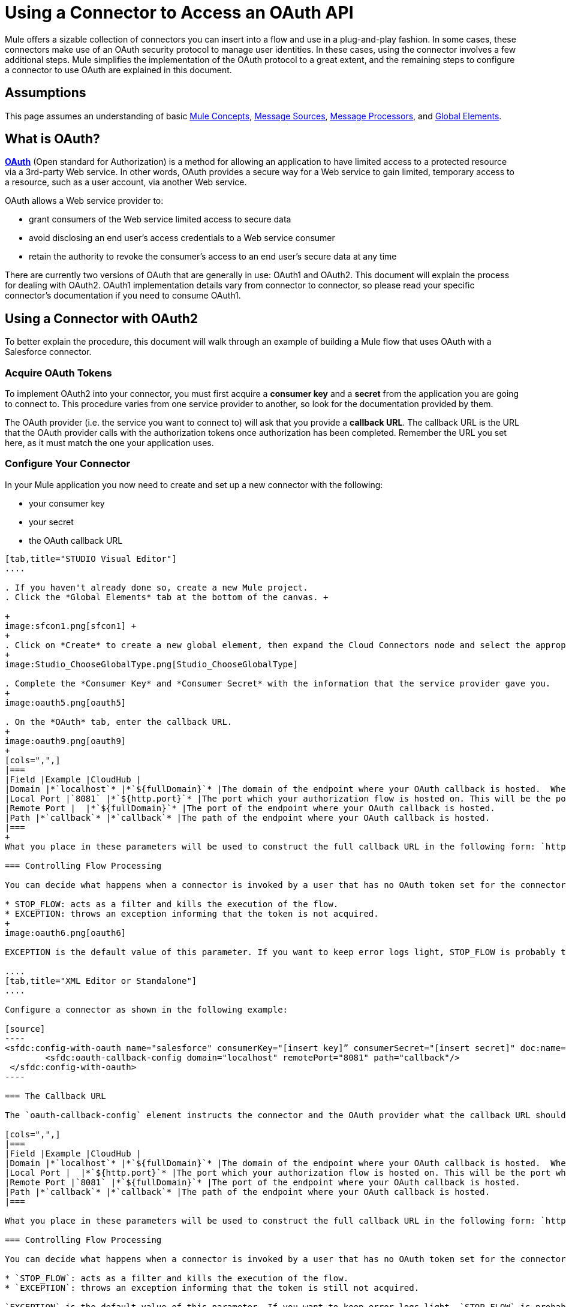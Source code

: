= Using a Connector to Access an OAuth API

Mule offers a sizable collection of connectors you can insert into a flow and use in a plug-and-play fashion. In some cases, these connectors make use of an OAuth security protocol to manage user identities. In these cases, using the connector involves a few additional steps. Mule simplifies the implementation of the OAuth protocol to a great extent, and the remaining steps to configure a connector to use OAuth are explained in this document.

== Assumptions

This page assumes an understanding of basic link:/docs/display/34X/Mule+Concepts[Mule Concepts], link:/docs/display/34X/Message+Sources[Message Sources], link:/docs/display/34X/Message+Processors[Message Processors], and link:/docs/display/34X/Understand+Global+Mule+Elements[Global Elements].

== What is OAuth?

**http://en.wikipedia.org/wiki/OAuth[OAuth]** (Open standard for Authorization) is a method for allowing an application to have limited access to a protected resource via a 3rd-party Web service. In other words, OAuth provides a secure way for a Web service to gain limited, temporary access to a resource, such as a user account, via another Web service.

OAuth allows a Web service provider to:

* grant consumers of the Web service limited access to secure data
* avoid disclosing an end user's access credentials to a Web service consumer
* retain the authority to revoke the consumer’s access to an end user's secure data at any time

There are currently two versions of OAuth that are generally in use: OAuth1 and OAuth2. This document will explain the process for dealing with OAuth2. OAuth1 implementation details vary from connector to connector, so please read your specific connector's documentation if you need to consume OAuth1. 

== Using a Connector with OAuth2

To better explain the procedure, this document will walk through an example of building a Mule flow that uses OAuth with a Salesforce connector.

=== Acquire OAuth Tokens

To implement OAuth2 into your connector, you must first acquire a *consumer key* and a *secret* from the application you are going to connect to. This procedure varies from one service provider to another, so look for the documentation provided by them.

The OAuth provider (i.e. the service you want to connect to) will ask that you provide a *callback URL*. The callback URL is the URL that the OAuth provider calls with the authorization tokens once authorization has been completed. Remember the URL you set here, as it must match the one your application uses.

=== Configure Your Connector

In your Mule application you now need to create and set up a new connector with the following:

* your consumer key 
* your secret 
* the OAuth callback URL 

[tabs]
------
[tab,title="STUDIO Visual Editor"]
....

. If you haven't already done so, create a new Mule project.
. Click the *Global Elements* tab at the bottom of the canvas. +

+
image:sfcon1.png[sfcon1] +
+
. Click on *Create* to create a new global element, then expand the Cloud Connectors node and select the appropriate global type that matches your OAuth-enabled connector. 
+
image:Studio_ChooseGlobalType.png[Studio_ChooseGlobalType]

. Complete the *Consumer Key* and *Consumer Secret* with the information that the service provider gave you.
+
image:oauth5.png[oauth5]

. On the *OAuth* tab, enter the callback URL.
+
image:oauth9.png[oauth9]  
+
[cols=",",]
|===
|Field |Example |CloudHub | 
|Domain |*`localhost`* |*`${fullDomain}`* |The domain of the endpoint where your OAuth callback is hosted.  When in production, this will be the domain where your application is hosted.
|Local Port |`8081` |*`${http.port}`* |The port which your authorization flow is hosted on. This will be the port which your HTTP endpoint is hosted on.
|Remote Port |  |*`${fullDomain}`* |The port of the endpoint where your OAuth callback is hosted.
|Path |*`callback`* |*`callback`* |The path of the endpoint where your OAuth callback is hosted.
|===
+
What you place in these parameters will be used to construct the full callback URL in the following form: `http://[domain]:[remotePort]/[path]`. The example above results in a callback URL of `http://localhost:8081/callback`.

=== Controlling Flow Processing

You can decide what happens when a connector is invoked by a user that has no OAuth token set for the connector (i.e. he is not yet authenticated via OAuth). There are two options:

* STOP_FLOW: acts as a filter and kills the execution of the flow.
* EXCEPTION: throws an exception informing that the token is not acquired.
+
image:oauth6.png[oauth6]

EXCEPTION is the default value of this parameter. If you want to keep error logs light, STOP_FLOW is probably the ideal choice as it doesn't create exceptions before you have had a chance to authorize your connector to access the OAuth provider.

....
[tab,title="XML Editor or Standalone"]
....

Configure a connector as shown in the following example:

[source]
----
<sfdc:config-with-oauth name="salesforce" consumerKey="[insert key]” consumerSecret="[insert secret]" doc:name="Salesforce (OAuth)">
        <sfdc:oauth-callback-config domain="localhost" remotePort="8081" path="callback"/>
 </sfdc:config-with-oauth>
----

=== The Callback URL

The `oauth-callback-config` element instructs the connector and the OAuth provider what the callback URL should be. Here are the different parameters that can be set on this element:  

[cols=",",]
|===
|Field |Example |CloudHub | 
|Domain |*`localhost`* |*`${fullDomain}`* |The domain of the endpoint where your OAuth callback is hosted.  When in production, this will be the domain where your application is hosted.
|Local Port |  |*`${http.port}`* |The port which your authorization flow is hosted on. This will be the port which your HTTP endpoint is hosted on.
|Remote Port |`8081` |*`${fullDomain}`* |The port of the endpoint where your OAuth callback is hosted.
|Path |*`callback`* |*`callback`* |The path of the endpoint where your OAuth callback is hosted.
|===

What you place in these parameters will be used to construct the full callback URL in the following form: `http://[domain]:[remotePort]/[path]`. The example above results in a callback URL of` http://localhost:8081/callback`.

=== Controlling Flow Processing

You can decide what happens when a connector is invoked by a user that has no OAuth token set for the connector (i.e. he is not yet authenticated via OAuth). The `onNoToken` parameter can be used to set this, it has two possible values:

* `STOP_FLOW`: acts as a filter and kills the execution of the flow.
* `EXCEPTION`: throws an exception informing that the token is still not acquired.

`EXCEPTION` is the default value of this parameter. If you want to keep error logs light, `STOP_FLOW` is probably the ideal choice as it doesn't create exceptions before you have had a chance to authorize your connector to access the OAuth provider.

[source]
----
<sfdc:config-with-oauth name="salesforce" consumerKey="[insert key]” consumerSecret="[insert secret]" doc:name="Salesforce (OAuth)" onNoToken="[STOP_FLOW|EXCEPTION]">
        <sfdc:oauth-callback-config domain="localhost" remotePort="8081" path="callback"/>
 </sfdc:config-with-oauth>
----

....
------

== Creating an Authorization Flow

The Salesforce connector created in this example can be employed by an end user of the application to perform a variety of operations with his Salesforce account. Before he can do any operations, though, he must first authenticate himself. To make authentication possible you need to create an *authorization flow*. The authorization flow acquires the tokens from the OAuth provider that your application needs these to be able to interact with the OAuth service.

The flow consists of an HTTP endpoint followed by an invocation of the authorize operation on your OAuth-enabled connector. 

[tabs]
------
[tab,title="STUDIO Visual Editor"]
....

. Dragging elements from the palette to the canvas, build the following Mule flow:
+
image:sfcon5.png[sfcon5]

. Configure your HTTP endpoint's host and port to correspond to the callback URL that you set in your global element. (In the example, the callback URL is http://localhost:8081/callback.) Leave the path blank.
. Open the Salesforce connector properties and set the *Config Reference* to the global element created in the previous section.
+
image:sfcon6.png[sfcon6]

. Set the Operation to *Authorize*.
. Configure any additional fields required by the connector you have selected. See below for configuration details of the Salesforce connector example.
+
[cols=",",options="header",]
|========
|Field |Value
|Config Reference |The name of the global element you created for your connector.
|Operation |Authorize
|Access Token URL |(Optional, see below.) Example:`https://na1.salesforce.com/services/oauth2/token`
|Authorization URL |(Optional, see below.) Example:`https://na1.salesforce.com/services/oauth2/authorize`
|Display |POPUP
|========

=== Access Token and Authorization URLs

Some applications expose different sets of URLs to acquire access tokens and perform authorization (for example, one URL for sandboxed development and one URL for production). These can also be set on the `Authorize` operation if the default values are not sufficient.

[width="100%",cols="50%,50%",options="header",]
|=========
|Variable |Description
|Authorization URL |_Optional._ The URL defined by the Service Provider where the resource owner will be redirected to grant authorization to the connector
|Access Token URL |_Optional._ The URL defined by the Service Provider to obtain an access token
|Access Token ID |_Optional._ (Not shown in Visual Editor. XML only.) The OauthAccessTokenId under which tokens will be stored. Default value: connector's config name.
|=========

=== Scopes

Depending on the service you are using OAuth with, there may or may not be different scopes to choose. A scope gives you access to perform a set of particular actions, such as viewing contacts, posting items, changing passwords, etc. The Salesforce connector doesn't use scopes. Connectors that require scopes include it as a configurable field in the properties window. If the connector you wish to use makes use of scopes then refer to the documentation of the application you wish to connect to in order to determine what values are valid.

....
[tab,title="XML Editor or Standalone"]
....

Create an authorization flow, as shown in the following example:

[source]
----
<flow name="OAuthTestFlow1" doc:name="OAuthTestFlow1">
        <http:inbound-endpoint exchange-pattern="request-response" host="localhost" port="8081" doc:name="HTTP" />
        <sfdc:authorize config-ref="Salesforce__OAuth_" display="POPUP" doc:name="Salesforce" accessTokenUrl="https://na1.salesforce.com/services/oauth2/token" authorizationUrl="https://na1.salesforce.com/services/oauth2/authorize"/>
</flow>
----

[cols=",",options="header",]
|====
|Element |Description
|`sfdc:authorize` |Invokes the authorize operation of the connector.
|====

[cols=",",options="header",]
|========
|Attribute |Value
|config-ref |The name of the global element you created for your connector.
|accessTokenUrl |(Optional, see below.) `https://na1.salesforce.com/services/oauth2/token`
|authorizationUrl |(Optional, see below.)`https://na1.salesforce.com/services/oauth2/authorize`
|display |POPUP
|========

In the above example, the `display`, `accessTokenUrl`, and `authorizationUrl` parameters are configured. Depending on the connector you select, some of these may not be present.

On the HTTP endpoint the port MUST correspond to the remotePort attribute in your oauth-callback-config.

=== Access Token and Authorization URLs

Some applications expose different sets of URLs to acquire access tokens and perform authorization (for example, one URL for sandboxed development and one URL for production). These can also be set as attributes on the connector's authorization operation if the default values are not sufficient. 

[cols=",",options="header",]
|======
|Variable |Description
|`authorizationUrl` |_Optional._ The URL defined by the Service Provider where the resource owner will be redirected to grant authorization to the connector.
|`accessTokenUrl` |_Optional._ The URL defined by the Service Provider to obtain an access token.
|`accessTokenId` |_Optional._ The OauthAccessTokenId under which tokens will be stored. Default value: connector's config name.
|======

=== Scopes

Depending on the service you are using OAuth with, there may or may not be different scopes to choose. A scope gives you access to perform a set of particular actions, such as viewing contacts, posting items, changing passwords, etc. The Salesforce connector doesn't use scopes. Connectors that require scopes include it as a configurable field in the properties window. If the connector you wish to use makes use of scopes then refer to the documentation of the application you wish to connect to in order to determine what values are valid.

....
------

=== About the Authorization Flow

If you hit the HTTP endpoint created above using a browser, Mule will initiate the OAuth dance, redirecting the user to the service provider page. Mule will also create a callback endpoint so the service provider can redirect the user back once the user has been authenticated and properly authorized. Once the callback is called, the connector will automatically issue an access token identifier that will be stored in the ObjectStore.  

The authorize operation is an interceptor. If a user requests something that requires authentication but the connector is not authorized yet, the authorize operation will be triggered. It will redirect the user to the service provider so that he can authorize the connector. Once authentication and authorization are successful, the service provider needs to redirect the user back to the service consumer (i.e., your application). This is what the *callback* is for. The callback is a reference URL that gets sent to the service provider as a parameter when requesting authorization. The service provider will then redirect the user to this URL and include the authentication tokens as parameters. The connector will extract information from this callback, set its own internal state to _authorized_, and then move on to executing anything that had been interrupted by the authorization method.

== After Authentication

Add a** Logger **element to your flow after the connector set to the authorization operation. If the connector is not yet authorized, the execution of the logger will be delayed until the callback is received. On the other hand, if the user has already been authorized in a previous request and the connector already has his TokenId, then the flow execution will continue and the logger will get executed immediately rather than after the service provider returns the callback.

[tabs]
------
[tab,title="Studio Visual Editor"]
....

. Drag a *Logger* message processor from the palette to the canvas and place it after the Salesforce connector.
+
image:oauthppp.png[oauthppp]

. Open the Logger's properties and add a message for the Logger to output. For example: "The connector has been properly authorized."
+
image:oauthfff.png[oauthfff]

....
[tab,title="XML Editor or Standalone"]
....

Add a logger element into your flow:

[source]
----
<logger message="&quot;The connector has been properly authorized.&quot;" level="INFO" doc:name="Logger"/>
----

The full flow code should look like this example:

[source]
----
<flow name="authorizationAndAuthenticationFlow">
        <http:inbound-endpoint exchange-pattern="request-response" host="localhost" port="8081"/>
        <sfdc:authorize config-ref="Salesforce__OAuth_" display="POPUP" accessTokenUrl="https://na1.salesforce.com/services/oauth2/token" authorizationUrl="https://na1.salesforce.com/services/oauth2/authorize"/>
        <logger message="&quot;The connector has been properly authorized.&quot;" level="INFO" doc:name="Logger"/>
    </flow>
----

....
------


== Managing OAuth Tokens (optional)

=== Configure ObjectStore

To keep data persistent you need to store it somewhere, it is recommended you use ObjectStore for this. Install an ObjectStore connector. Configure it like this in your application:

[source]
----
<objectstore:config name="ObjectStore" doc:name="ObjectStore" />
----

=== Storing Tokens After Authorization

After the authorization dance is done, the accessTokenId for the service you are invoking is available as a flow variable called `OAuthAccessTokenId`. You must persist this ID so you can use it in future invocations of your connector. This example shows how to store this variable into ObjectStore under the key `accessTokenId`.

[source]
----
<flow name="authorize-google" doc:name="authorize-google">
        <http:inbound-endpoint exchange-pattern="request-response" host="localhost" port="8081" path="authorize" doc:name="HTTP"/>
        <google-contacts:authorize config-ref="Google_Contacts" doc:name="Authorize GContacts"/>
        <objectstore:store config-ref="ObjectStore" key="accessTokenId" value-ref="#[flowVars['OAuthAccessTokenId']]" overwrite="true" doc:name="ObjectStore"/>   
</flow>
----

=== Using Your Access Token

Any invocation of your connector must load the access token from ObjectStore and reference it. This example shows loading it from ObjectStore and checking if it was set, before proceeding.

[source]
----
<enricher target="#[flowVars['accessTokenId']]" doc:name="Message Enricher">
            <objectstore:retrieve config-ref="ObjectStore" key="accessTokenId" defaultValue-ref="#['']" doc:name="Get AccessToken"/>
</enricher>
<expression-filter expression="#[flowVars['accessTokenId'] != '']" doc:name="Is Access Token Set"/>
----

Once `accessTokenId` is available as a flow variable, you can reference it in your connector operations:

[source]
----
<google-contacts:get-contacts config-ref="Google_Contacts" accessTokenId="#[flowVars['accessTokenId']]" />
----
